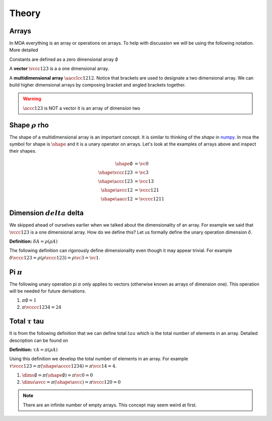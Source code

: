 Theory
======

Arrays
^^^^^^

In MOA everything is an array or operations on arrays. To help with
discussion we will be using the following notation. More detailed

Constants are defined as a zero dimensional array :math:`\emptyset`

A **vector** :math:`\vccc123` is a a one dimensional array.

A **multidimensional array** :math:`\aaccIcc1212`. Notice that
brackets are used to designate a two dimensional array. We can build
higher dimensional arrays by composing bracket and angled brackets
together.

.. warning::

   :math:`\accc123` is NOT a vector it is an array of dimension two

Shape :math:`\rho` rho
^^^^^^^^^^^^^^^^^^^^^^

The shape of a multidimensional array is an important concept. It is
similar to thinking of the `shape` in `numpy
<https://docs.scipy.org/doc/numpy/reference/generated/numpy.ndarray.shape.html>`_. In
moa the symbol for shape is :math:`\shape` and it is a unary operator on
arrays. Let's look at the examples of arrays above and inspect their
shapes.

.. math::

   \begin{align}
     \shape \emptyset & = \vc0     \\
     \shape \vccc123 & = \vc3      \\
     \shape \accc123 & = \vcc13    \\
     \shape \avcc12 & = \vccc121   \\
     \shape \aacc12 & = \vcccc1211
   \end{align}

Dimension :math:`delta` delta
^^^^^^^^^^^^^^^^^^^^^^^^^^^^^

We skipped ahead of ourselves earlier when we talked about the
dimensionality of an array. For example we said that :math:`\vccc123`
is a one dimensional array. How do we define this? Let us formally
define the unary operation dimension :math:`\delta`.

**Definition:** :math:`\delta A = \rho ( \rho A )`

The following definition can rigorously define dimensionality even
though it may appear trivial. For example :math:`\delta \vccc123 =
\rho ( \rho \vccc123 ) = \rho \vc3 = \vc1`.

Pi :math:`\pi`
^^^^^^^^^^^^^^

The following unary operation pi :math:`\pi` only applies to vectors
(otherwise known as arrays of dimension one). This operation will be
needed for future derivations.

1. :math:`\pi \emptyset = 1`

2. :math:`\pi \vcccc1234 = 24`

Total :math:`\tau` tau
^^^^^^^^^^^^^^^^^^^^^^

It is from the following definition that we can define total
:math:`tau` which is the total number of elements in an array. Detailed description can be found on

**Definition:** :math:`\tau A = \pi ( \rho A )`

Using this definition we develop the total number of elements in an
array. For example :math:`\tau \vccc123 = \pi ( \shape \acccc1234 ) =
\pi \vcc14 = 4`.

1. :math:`\dims \emptyset = \pi ( \shape \emptyset ) = \pi \vc0 = 0`

2. :math:`\dims \avcc{}{} = \pi ( \shape \avcc{}{} ) = \pi \vccc120 = 0`

.. note::

   There are an infinite number of empty arrays. This concept may seem
   weird at first.
